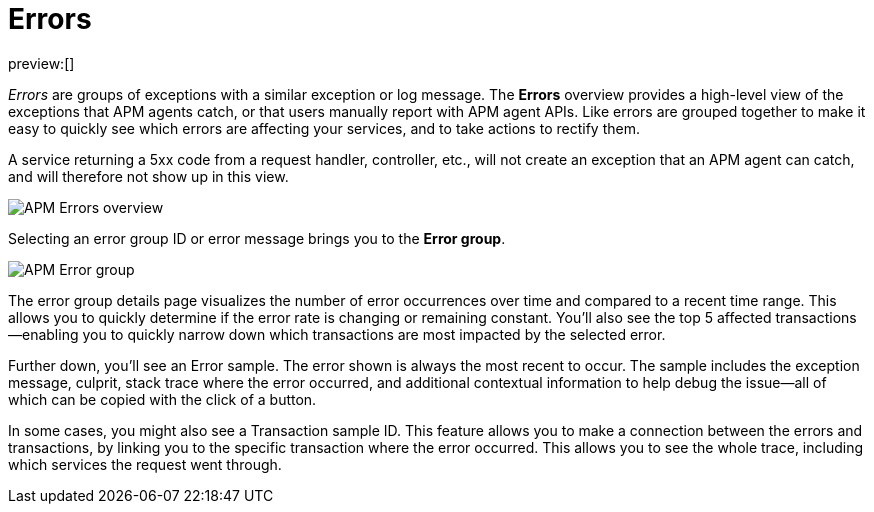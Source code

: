[[observability-apm-errors]]
= Errors

// :keywords: serverless, observability, reference

preview:[]

_Errors_ are groups of exceptions with a similar exception or log message.
The **Errors** overview provides a high-level view of the exceptions that APM agents catch,
or that users manually report with APM agent APIs.
Like errors are grouped together to make it easy to quickly see which errors are affecting your services,
and to take actions to rectify them.

A service returning a 5xx code from a request handler, controller, etc., will not create
an exception that an APM agent can catch, and will therefore not show up in this view.

[role="screenshot"]
image::images/errors/apm-errors-overview.png[APM Errors overview]

Selecting an error group ID or error message brings you to the **Error group**.

[role="screenshot"]
image::images/errors/apm-error-group.png[APM Error group]

The error group details page visualizes the number of error occurrences over time and compared to a recent time range.
This allows you to quickly determine if the error rate is changing or remaining constant.
You'll also see the top 5 affected transactions—enabling you to quickly narrow down which transactions are most impacted
by the selected error.

Further down, you'll see an Error sample.
The error shown is always the most recent to occur.
The sample includes the exception message, culprit, stack trace where the error occurred,
and additional contextual information to help debug the issue—all of which can be copied with the click of a button.

In some cases, you might also see a Transaction sample ID.
This feature allows you to make a connection between the errors and transactions,
by linking you to the specific transaction where the error occurred.
This allows you to see the whole trace, including which services the request went through.
